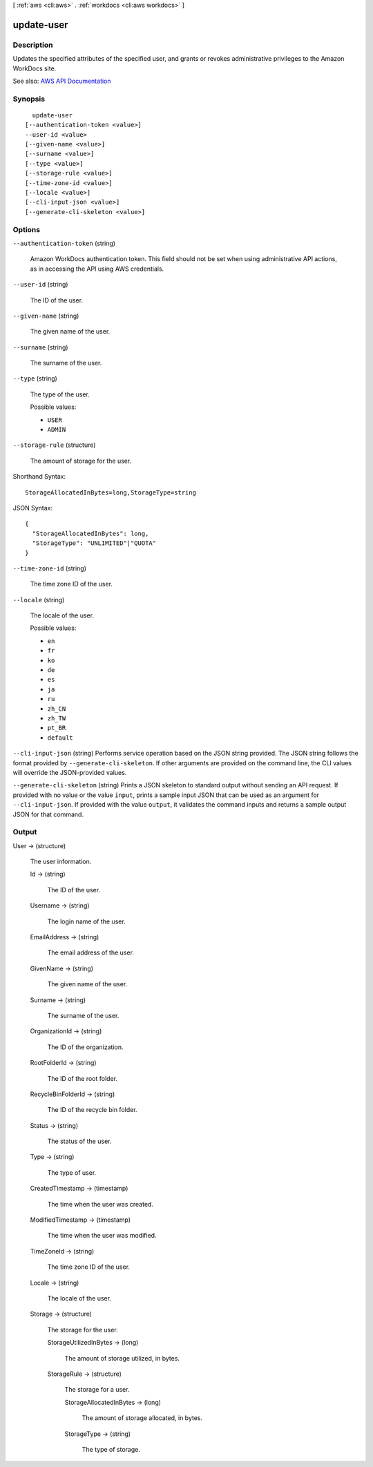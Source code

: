 [ :ref:`aws <cli:aws>` . :ref:`workdocs <cli:aws workdocs>` ]

.. _cli:aws workdocs update-user:


***********
update-user
***********



===========
Description
===========



Updates the specified attributes of the specified user, and grants or revokes administrative privileges to the Amazon WorkDocs site.



See also: `AWS API Documentation <https://docs.aws.amazon.com/goto/WebAPI/workdocs-2016-05-01/UpdateUser>`_


========
Synopsis
========

::

    update-user
  [--authentication-token <value>]
  --user-id <value>
  [--given-name <value>]
  [--surname <value>]
  [--type <value>]
  [--storage-rule <value>]
  [--time-zone-id <value>]
  [--locale <value>]
  [--cli-input-json <value>]
  [--generate-cli-skeleton <value>]




=======
Options
=======

``--authentication-token`` (string)


  Amazon WorkDocs authentication token. This field should not be set when using administrative API actions, as in accessing the API using AWS credentials.

  

``--user-id`` (string)


  The ID of the user.

  

``--given-name`` (string)


  The given name of the user.

  

``--surname`` (string)


  The surname of the user.

  

``--type`` (string)


  The type of the user.

  

  Possible values:

  
  *   ``USER``

  
  *   ``ADMIN``

  

  

``--storage-rule`` (structure)


  The amount of storage for the user.

  



Shorthand Syntax::

    StorageAllocatedInBytes=long,StorageType=string




JSON Syntax::

  {
    "StorageAllocatedInBytes": long,
    "StorageType": "UNLIMITED"|"QUOTA"
  }



``--time-zone-id`` (string)


  The time zone ID of the user.

  

``--locale`` (string)


  The locale of the user.

  

  Possible values:

  
  *   ``en``

  
  *   ``fr``

  
  *   ``ko``

  
  *   ``de``

  
  *   ``es``

  
  *   ``ja``

  
  *   ``ru``

  
  *   ``zh_CN``

  
  *   ``zh_TW``

  
  *   ``pt_BR``

  
  *   ``default``

  

  

``--cli-input-json`` (string)
Performs service operation based on the JSON string provided. The JSON string follows the format provided by ``--generate-cli-skeleton``. If other arguments are provided on the command line, the CLI values will override the JSON-provided values.

``--generate-cli-skeleton`` (string)
Prints a JSON skeleton to standard output without sending an API request. If provided with no value or the value ``input``, prints a sample input JSON that can be used as an argument for ``--cli-input-json``. If provided with the value ``output``, it validates the command inputs and returns a sample output JSON for that command.



======
Output
======

User -> (structure)

  

  The user information.

  

  Id -> (string)

    

    The ID of the user.

    

    

  Username -> (string)

    

    The login name of the user.

    

    

  EmailAddress -> (string)

    

    The email address of the user.

    

    

  GivenName -> (string)

    

    The given name of the user.

    

    

  Surname -> (string)

    

    The surname of the user.

    

    

  OrganizationId -> (string)

    

    The ID of the organization.

    

    

  RootFolderId -> (string)

    

    The ID of the root folder.

    

    

  RecycleBinFolderId -> (string)

    

    The ID of the recycle bin folder.

    

    

  Status -> (string)

    

    The status of the user.

    

    

  Type -> (string)

    

    The type of user.

    

    

  CreatedTimestamp -> (timestamp)

    

    The time when the user was created.

    

    

  ModifiedTimestamp -> (timestamp)

    

    The time when the user was modified.

    

    

  TimeZoneId -> (string)

    

    The time zone ID of the user.

    

    

  Locale -> (string)

    

    The locale of the user.

    

    

  Storage -> (structure)

    

    The storage for the user.

    

    StorageUtilizedInBytes -> (long)

      

      The amount of storage utilized, in bytes.

      

      

    StorageRule -> (structure)

      

      The storage for a user.

      

      StorageAllocatedInBytes -> (long)

        

        The amount of storage allocated, in bytes.

        

        

      StorageType -> (string)

        

        The type of storage.

        

        

      

    

  

